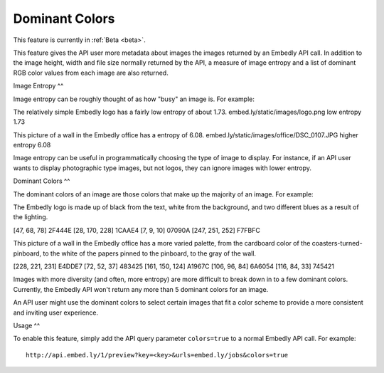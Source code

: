 Dominant Colors
===========

This feature is currently in :ref:`Beta <beta>`.

This feature gives the API user more metadata about images the images returned
by an Embedly API call. In addition to the image height, width and file size
normally returned by the API, a measure of image entropy and a list of
dominant RGB color values from each image are also returned.

Image Entropy
^^

Image entropy can be roughly thought of as how "busy" an image is. For
example:

.. image:: /static/images/logo.png

The relatively simple Embedly logo has a fairly low entropy of about 1.73.
embed.ly/static/images/logo.png low entropy 1.73

.. image:: /static/images/office/DSC_0107.JPG

This picture of a wall in the Embedly office has a entropy of 6.08.
embed.ly/static/images/office/DSC_0107.JPG higher entropy 6.08

Image entropy can be useful in programmatically choosing the type of image
to display. For instance, if an API user wants to display photographic type
images, but not logos, they can ignore images with lower entropy.

Dominant Colors
^^

The dominant colors of an image are those colors that make up the majority of
an image. For example:

.. image:: /static/images/office/logo.png

The Embedly logo is made up of black from the text, white from
the background, and two different blues as a result of the lighting.

[47, 68, 78] 2F444E
[28, 170, 228] 1CAAE4
[7, 9, 10] 07090A
[247, 251, 252] F7FBFC

.. image:: /static/images/office/DSC_0107.JPG

This picture of a wall in the Embedly office has a more varied palette, from
the cardboard color of the coasters-turned-pinboard, to the white of the
papers pinned to the pinboard, to the gray of the wall.

[228, 221, 231] E4DDE7
[72, 52, 37] 483425
[161, 150, 124] A1967C
[106, 96, 84] 6A6054
[116, 84, 33] 745421

Images with more diversity (and often, more entropy) are more difficult to 
break down in to a few dominant colors. Currently, the Embedly API won't 
return any more than 5 dominant colors for an image.

An API user might use the dominant colors to select certain images that fit 
a color scheme to provide a more consistent and inviting user experience.

Usage
^^

To enable this feature, simply add the API query parameter ``colors=true`` to
a normal Embedly API call. For example::

    http://api.embed.ly/1/preview?key=<key>&urls=embed.ly/jobs&colors=true
